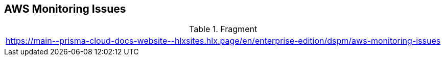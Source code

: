 == AWS Monitoring Issues

.Fragment
|===
| https://main\--prisma-cloud-docs-website\--hlxsites.hlx.page/en/enterprise-edition/dspm/aws-monitoring-issues
|===
